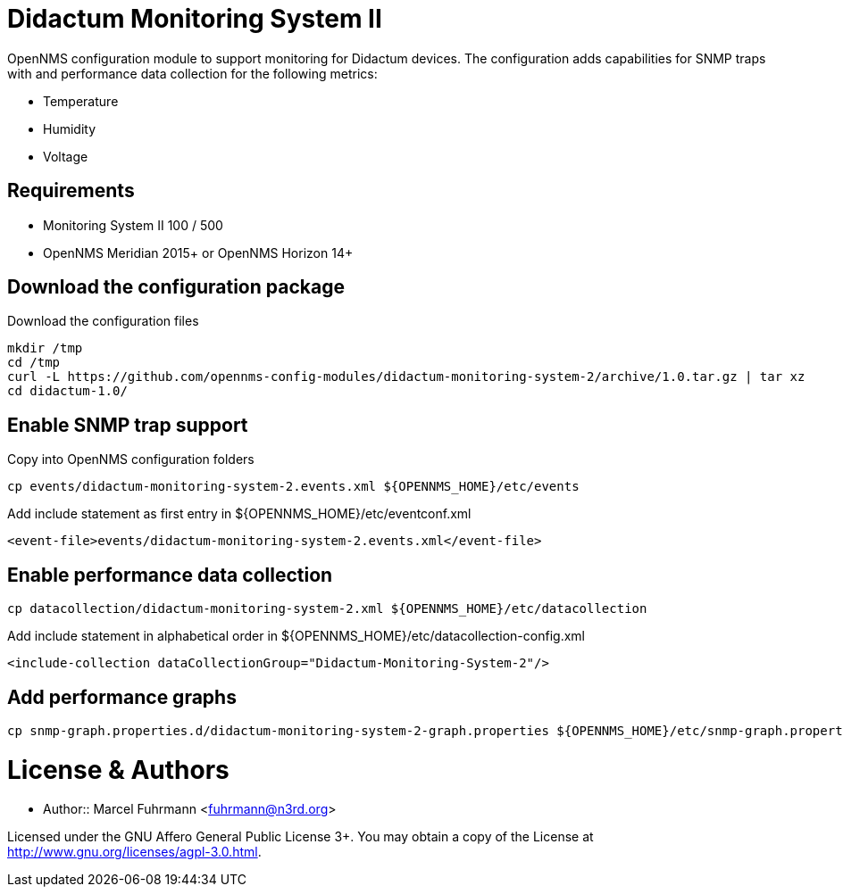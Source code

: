 # Didactum Monitoring System II

OpenNMS configuration module to support monitoring for Didactum devices.
The configuration adds capabilities for SNMP traps with and performance data collection for the following metrics:

- Temperature
- Humidity
- Voltage

## Requirements

- Monitoring System II 100 / 500
- OpenNMS Meridian 2015+ or OpenNMS Horizon 14+

## Download the configuration package

.Download the configuration files
[source, bash]
----
mkdir /tmp
cd /tmp
curl -L https://github.com/opennms-config-modules/didactum-monitoring-system-2/archive/1.0.tar.gz | tar xz
cd didactum-1.0/
----

## Enable SNMP trap support

.Copy into OpenNMS configuration folders
[source, bash]
----
cp events/didactum-monitoring-system-2.events.xml ${OPENNMS_HOME}/etc/events
----

.Add include statement as first entry in ${OPENNMS_HOME}/etc/eventconf.xml
[source, bash]
----
<event-file>events/didactum-monitoring-system-2.events.xml</event-file>
----

## Enable performance data collection

[source, bash]
----
cp datacollection/didactum-monitoring-system-2.xml ${OPENNMS_HOME}/etc/datacollection
----

.Add include statement in alphabetical order in ${OPENNMS_HOME}/etc/datacollection-config.xml
[source, bash]
----
<include-collection dataCollectionGroup="Didactum-Monitoring-System-2"/>
----

## Add performance graphs

[source, bash]
----
cp snmp-graph.properties.d/didactum-monitoring-system-2-graph.properties ${OPENNMS_HOME}/etc/snmp-graph.properties.d/
----

# License & Authors

- Author:: Marcel Fuhrmann <fuhrmann@n3rd.org>

Licensed under the GNU Affero General Public License 3+. You may obtain a copy of the License at http://www.gnu.org/licenses/agpl-3.0.html.
